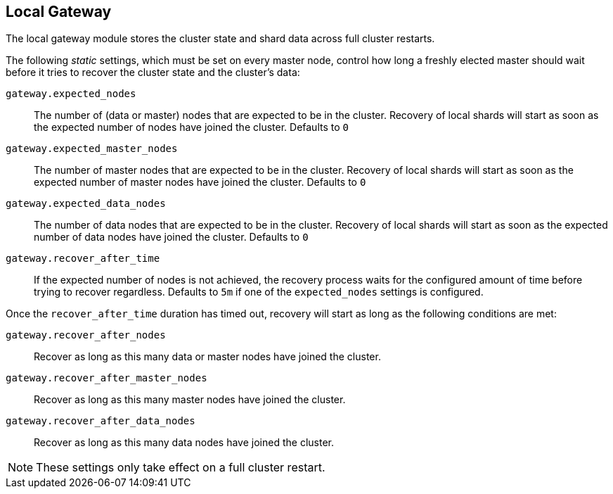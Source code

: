 [[modules-gateway]]
== Local Gateway

The local gateway module stores the cluster state and shard data across full
cluster restarts.

The following _static_ settings, which must be set on every master node,
control how long a freshly elected master should wait before it tries to
recover the cluster state and the cluster's data:

`gateway.expected_nodes`::

    The number of (data or master) nodes that are expected to be in the cluster.
    Recovery of local shards will start as soon as the expected number of
    nodes have joined the cluster. Defaults to `0`

`gateway.expected_master_nodes`::

    The number of master nodes that are expected to be in the cluster.
    Recovery of local shards will start as soon as the expected number of
    master nodes have joined the cluster. Defaults to `0`

`gateway.expected_data_nodes`::

    The number of data nodes that are expected to be in the cluster.
    Recovery of local shards will start as soon as the expected number of
    data nodes have joined the cluster. Defaults to `0`

`gateway.recover_after_time`::

    If the expected number of nodes is not achieved, the recovery process waits
    for the configured amount of time before trying to recover regardless.
    Defaults to `5m` if one of the `expected_nodes` settings is configured.

Once the `recover_after_time` duration has timed out, recovery will start
as long as the following conditions are met:

`gateway.recover_after_nodes`::

    Recover as long as this many data or master nodes have joined the cluster.

`gateway.recover_after_master_nodes`::

    Recover as long as this many master nodes have joined the cluster.

`gateway.recover_after_data_nodes`::

    Recover as long as this many data nodes have joined the cluster.

NOTE: These settings only take effect on a full cluster restart.

